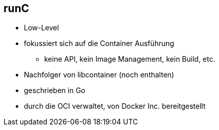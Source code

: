 == runC

* Low-Level
* fokussiert sich auf die Container Ausführung
** keine API, kein Image Management, kein Build, etc.
* Nachfolger von libcontainer (noch enthalten)
* geschrieben in Go
* durch die OCI verwaltet, von Docker Inc. bereitgestellt
